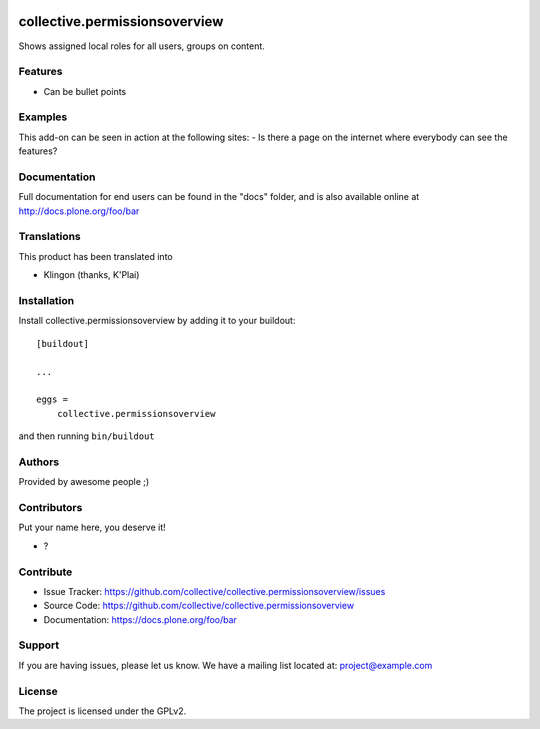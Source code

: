 .. This README is meant for consumption by humans and PyPI. PyPI can render rst files so please do not use Sphinx features.
   If you want to learn more about writing documentation, please check out: http://docs.plone.org/about/documentation_styleguide.html
   This text does not appear on PyPI or github. It is a comment.

.. image:: https://github.com/collective/collective.permissionsoverview/actions/workflows/plone-package.yml/badge.svg
    :target: https://github.com/collective/collective.permissionsoverview/actions/workflows/plone-package.yml

.. image:: https://coveralls.io/repos/github/collective/collective.permissionsoverview/badge.svg?branch=main
    :target: https://coveralls.io/github/collective/collective.permissionsoverview?branch=main
    :alt: Coveralls

.. image:: https://codecov.io/gh/collective/collective.permissionsoverview/branch/master/graph/badge.svg
    :target: https://codecov.io/gh/collective/collective.permissionsoverview

.. image:: https://img.shields.io/pypi/v/collective.permissionsoverview.svg
    :target: https://pypi.python.org/pypi/collective.permissionsoverview/
    :alt: Latest Version

.. image:: https://img.shields.io/pypi/status/collective.permissionsoverview.svg
    :target: https://pypi.python.org/pypi/collective.permissionsoverview
    :alt: Egg Status

.. image:: https://img.shields.io/pypi/pyversions/collective.permissionsoverview.svg?style=plastic   :alt: Supported - Python Versions

.. image:: https://img.shields.io/pypi/l/collective.permissionsoverview.svg
    :target: https://pypi.python.org/pypi/collective.permissionsoverview/
    :alt: License


==============================
collective.permissionsoverview
==============================

Shows assigned local roles for all users, groups on content.

Features
--------

- Can be bullet points


Examples
--------

This add-on can be seen in action at the following sites:
- Is there a page on the internet where everybody can see the features?


Documentation
-------------

Full documentation for end users can be found in the "docs" folder, and is also available online at http://docs.plone.org/foo/bar


Translations
------------

This product has been translated into

- Klingon (thanks, K'Plai)


Installation
------------

Install collective.permissionsoverview by adding it to your buildout::

    [buildout]

    ...

    eggs =
        collective.permissionsoverview


and then running ``bin/buildout``


Authors
-------

Provided by awesome people ;)


Contributors
------------

Put your name here, you deserve it!

- ?


Contribute
----------

- Issue Tracker: https://github.com/collective/collective.permissionsoverview/issues
- Source Code: https://github.com/collective/collective.permissionsoverview
- Documentation: https://docs.plone.org/foo/bar


Support
-------

If you are having issues, please let us know.
We have a mailing list located at: project@example.com


License
-------

The project is licensed under the GPLv2.
